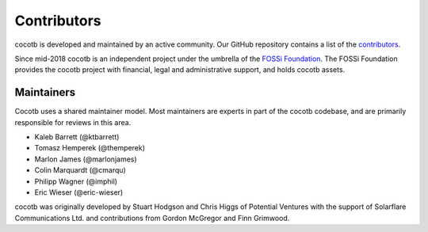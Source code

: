 ************
Contributors
************

.. spelling:word-list::
   McGregor
   Grimwood
   FOSSi
   Solarflare

cocotb is developed and maintained by an active community.
Our GitHub repository contains a list of the `contributors <https://github.com/cocotb/cocotb/graphs/contributors>`_.

Since mid-2018 cocotb is an independent project under the umbrella of the
`FOSSi Foundation <https://www.fossi-foundation.org>`_.
The FOSSi Foundation provides the cocotb project with financial,
legal and administrative support, and holds cocotb assets.

.. _maintainers:

Maintainers
===========

Cocotb uses a shared maintainer model.
Most maintainers are experts in part of the cocotb codebase, and are primarily responsible for reviews in this area.

- Kaleb Barrett (@ktbarrett)
- Tomasz Hemperek (@themperek)
- Marlon James (@marlonjames)
- Colin Marquardt (@cmarqu)
- Philipp Wagner (@imphil)
- Eric Wieser (@eric-wieser)

cocotb was originally developed by Stuart Hodgson and Chris Higgs of Potential Ventures
with the support of Solarflare Communications Ltd.
and contributions from Gordon McGregor and Finn Grimwood.

